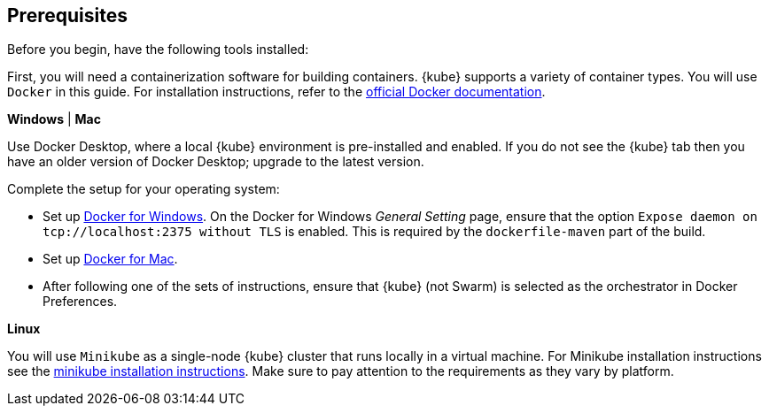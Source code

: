 == Prerequisites

Before you begin, have the following tools installed:


First, you will need a containerization software for building containers. {kube} supports a variety
 of container types. You will use `Docker` in this guide. For installation instructions, refer to the https://docs.docker.com/install/[official Docker documentation^].

****
[system]#*Windows* | *Mac*#

Use Docker Desktop, where a local {kube} environment is pre-installed and enabled. If you do not see the {kube} tab then you have an older version of Docker Desktop; upgrade to the latest version.

Complete the setup for your operating system:

 - Set up  https://docs.docker.com/docker-for-windows/#kubernetes[Docker for Windows^]. 
 On the Docker for Windows _General Setting_ page, ensure that the option `Expose daemon on 
 tcp://localhost:2375 without TLS` is enabled. This is required by the `dockerfile-maven` 
 part of the build.
 - Set up https://docs.docker.com/docker-for-mac/#kubernetes[Docker for Mac^].

- After following one of the sets of instructions, ensure that {kube} (not Swarm) is selected as the orchestrator in Docker Preferences.

[system]#*Linux*#

You will use `Minikube` as a single-node {kube} cluster that runs locally in a virtual machine.
For Minikube installation instructions see the https://github.com/kubernetes/minikube#installation[minikube installation instructions^]. Make sure to pay attention to the requirements as they vary by platform.

****
